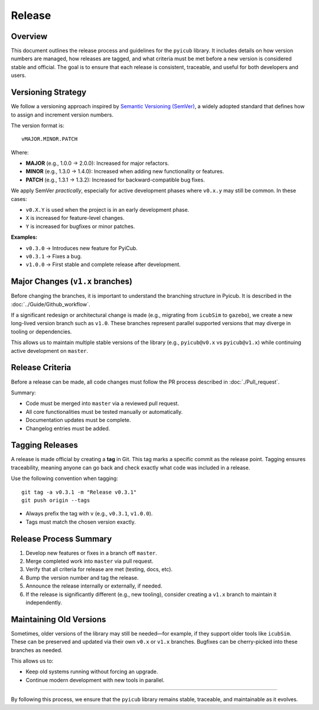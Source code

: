 
Release
=======

Overview
--------

This document outlines the release process and guidelines for the ``pyicub`` library. It includes details on how version numbers are managed, how releases are tagged, and what criteria must be met before a new version is considered stable and official. The goal is to ensure that each release is consistent, traceable, and useful for both developers and users.

Versioning Strategy
-------------------

We follow a versioning approach inspired by `Semantic Versioning (SemVer) <https://semver.org/>`_, a widely adopted standard that defines how to assign and increment version numbers.

The version format is::

    vMAJOR.MINOR.PATCH

Where:

- **MAJOR** (e.g., 1.0.0 → 2.0.0): Increased for major refactors.
- **MINOR** (e.g., 1.3.0 → 1.4.0): Increased when adding new functionality or features.
- **PATCH** (e.g., 1.3.1 → 1.3.2): Increased for backward-compatible bug fixes.

We apply SemVer *practically*, especially for active development phases where ``v0.x.y`` may still be common. In these cases:

- ``v0.X.Y`` is used when the project is in an early development phase.
- ``X`` is increased for feature-level changes.
- ``Y`` is increased for bugfixes or minor patches.

**Examples:**

- ``v0.3.0`` → Introduces new feature for PyiCub.
- ``v0.3.1`` → Fixes a bug.
- ``v1.0.0`` → First stable and complete release after development.

Major Changes (``v1.x`` branches)
---------------------------------

Before changing the branches, it is important to understand the branching structure in Pyicub. It is described in the :doc:`../Guide/Github_workflow`.

If a significant redesign or architectural change is made (e.g., migrating from ``icubSim`` to ``gazebo``), we create a new long-lived version branch such as ``v1.0``. These branches represent parallel supported versions that may diverge in tooling or dependencies.

This allows us to maintain multiple stable versions of the library (e.g., ``pyicub@v0.x`` vs ``pyicub@v1.x``) while continuing active development on ``master``.

Release Criteria
----------------

Before a release can be made, all code changes must follow the PR process described in :doc:`./Pull_request`.

Summary:

- Code must be merged into ``master`` via a reviewed pull request.
- All core functionalities must be tested manually or automatically.
- Documentation updates must be complete.
- Changelog entries must be added.

Tagging Releases
----------------

A release is made official by creating a **tag** in Git. This tag marks a specific commit as the release point. Tagging ensures traceability, meaning anyone can go back and check exactly what code was included in a release.

Use the following convention when tagging::

    git tag -a v0.3.1 -m "Release v0.3.1"
    git push origin --tags

- Always prefix the tag with ``v`` (e.g., ``v0.3.1``, ``v1.0.0``).
- Tags must match the chosen version exactly.

Release Process Summary
-----------------------

1. Develop new features or fixes in a branch off ``master``.
2. Merge completed work into ``master`` via pull request.
3. Verify that all criteria for release are met (testing, docs, etc).
4. Bump the version number and tag the release.
5. Announce the release internally or externally, if needed.
6. If the release is significantly different (e.g., new tooling), consider creating a ``v1.x`` branch to maintain it independently.

Maintaining Old Versions
------------------------

Sometimes, older versions of the library may still be needed—for example, if they support older tools like ``icubSim``. These can be preserved and updated via their own ``v0.x`` or ``v1.x`` branches. Bugfixes can be cherry-picked into these branches as needed.

This allows us to:

- Keep old systems running without forcing an upgrade.
- Continue modern development with new tools in parallel.

----

By following this process, we ensure that the ``pyicub`` library remains stable, traceable, and maintainable as it evolves.
